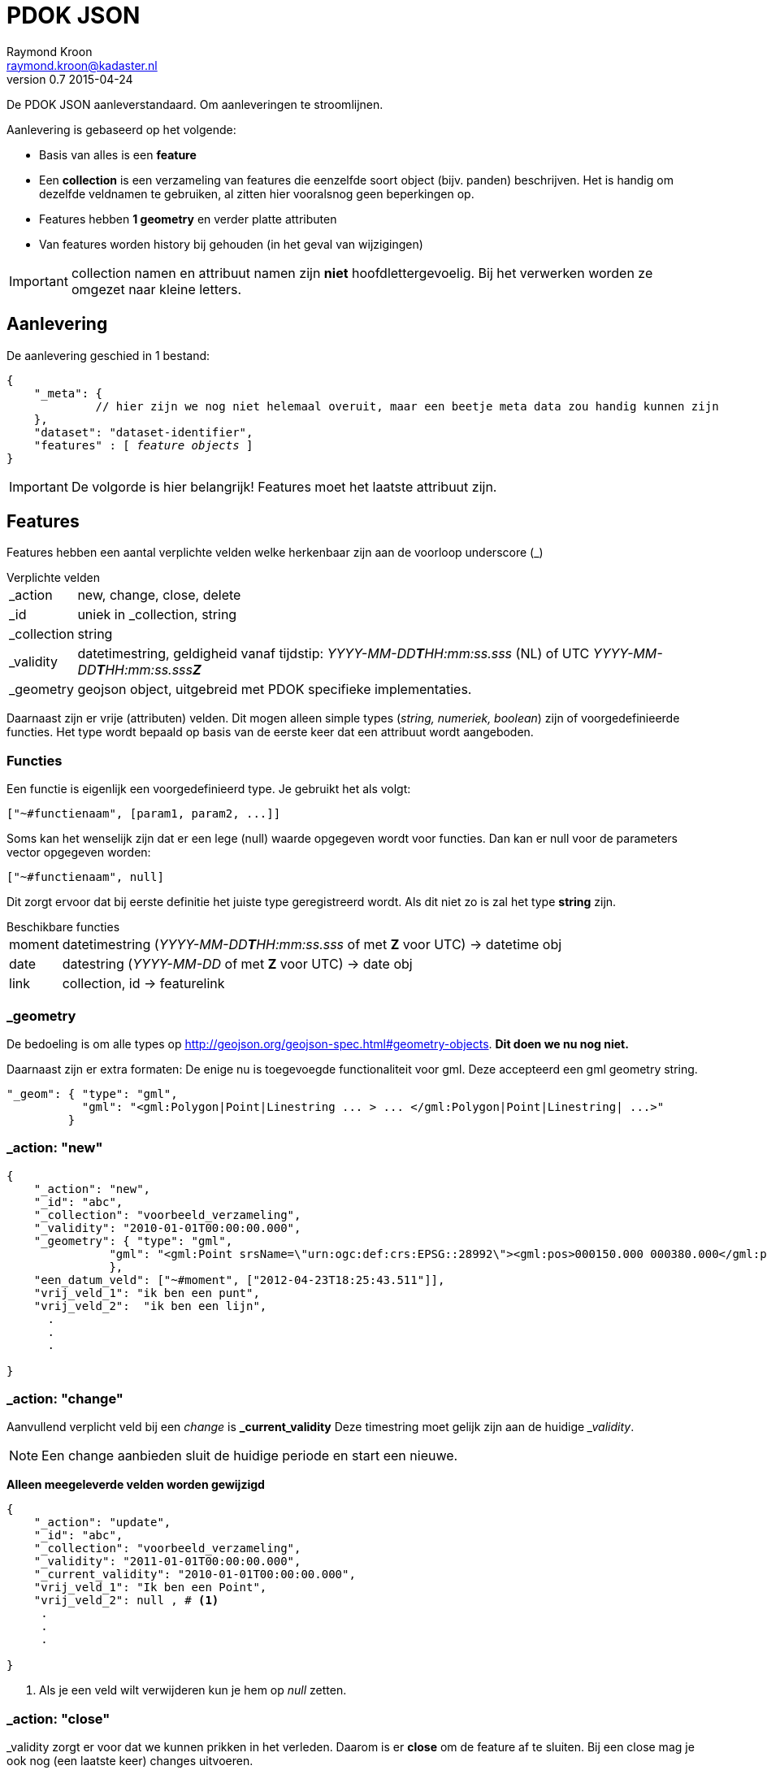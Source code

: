 = PDOK JSON
Raymond Kroon <raymond.kroon@kadaster.nl>
v0.7 2015-04-24

De PDOK JSON aanleverstandaard. Om aanleveringen te stroomlijnen.

Aanlevering is gebaseerd op het volgende:

* Basis van alles is een *feature*
* Een *collection* is een verzameling van features die eenzelfde soort object (bijv. panden) beschrijven. Het is handig om dezelfde veldnamen te gebruiken, al zitten hier vooralsnog geen beperkingen op.
* Features hebben *1 geometry* en verder platte attributen
* Van features worden history bij gehouden (in het geval van wijzigingen)

IMPORTANT: collection namen en attribuut namen zijn *niet* hoofdlettergevoelig. Bij het verwerken worden ze omgezet naar kleine letters.

== Aanlevering
De aanlevering geschied in 1 bestand:

[source, json, subs="macros"]
----
{
    "_meta": {
             // hier zijn we nog niet helemaal overuit, maar een beetje meta data zou handig kunnen zijn
    },
    "dataset": "dataset-identifier",
    "features" : pass:quotes[[ _feature objects_ ]]
}
----

IMPORTANT: De volgorde is hier belangrijk! Features moet het laatste attribuut zijn.

== Features
Features hebben een aantal verplichte velden welke herkenbaar zijn aan de voorloop underscore (_)

.Verplichte velden
[horizontal]
_action:: new, change, close, delete
_id:: uniek in _collection, string
_collection:: string
_validity:: datetimestring, geldigheid vanaf tijdstip: __YYYY-MM-DD**T**HH:mm:ss.sss__ (NL) of UTC __YYYY-MM-DD**T**HH:mm:ss.sss**Z** __
_geometry:: geojson object, uitgebreid met PDOK specifieke implementaties.

Daarnaast zijn er vrije (attributen) velden. Dit mogen alleen simple types (_string, numeriek, boolean_) zijn of voorgedefinieerde functies. Het type wordt bepaald op basis van de eerste keer dat een attribuut wordt aangeboden.

=== Functies
Een functie is eigenlijk een voorgedefinieerd type. Je gebruikt het als volgt:
----
["~#functienaam", [param1, param2, ...]]
----

Soms kan het wenselijk zijn dat er een lege (null) waarde opgegeven wordt voor functies. Dan kan er null voor de parameters vector opgegeven worden:
----
["~#functienaam", null]
----

Dit zorgt ervoor dat bij eerste definitie het juiste type geregistreerd wordt. Als dit niet zo is zal het type *string* zijn.

.Beschikbare functies
[horizontal]
moment:: datetimestring (__YYYY-MM-DD**T**HH:mm:ss.sss__ of met *Z* voor UTC) -> datetime obj
date:: datestring (__YYYY-MM-DD__ of met *Z* voor UTC) -> date obj
link:: collection, id -> featurelink

=== _geometry
De bedoeling is om alle types op http://geojson.org/geojson-spec.html#geometry-objects. *Dit doen we nu nog niet.*

Daarnaast zijn er extra formaten: De enige nu is toegevoegde functionaliteit voor gml. Deze accepteerd een gml geometry string.
[source, json]
----
"_geom": { "type": "gml",
           "gml": "<gml:Polygon|Point|Linestring ... > ... </gml:Polygon|Point|Linestring| ...>"
         }
----

=== _action: "new"

[source, json]
----
{
    "_action": "new",
    "_id": "abc",
    "_collection": "voorbeeld_verzameling",
    "_validity": "2010-01-01T00:00:00.000",
    "_geometry": { "type": "gml",
               "gml": "<gml:Point srsName=\"urn:ogc:def:crs:EPSG::28992\"><gml:pos>000150.000 000380.000</gml:pos></gml:Point>"
               },
    "een_datum_veld": ["~#moment", ["2012-04-23T18:25:43.511"]],
    "vrij_veld_1": "ik ben een punt",
    "vrij_veld_2":  "ik ben een lijn",
      .
      .
      .

}
----

=== _action: "change"
Aanvullend verplicht veld bij een _change_ is *_current_validity* Deze timestring moet gelijk zijn aan de huidige ___validity__.

NOTE: Een change aanbieden sluit de huidige periode en start een nieuwe.

*Alleen meegeleverde velden worden gewijzigd*

[source, json]
----
{
    "_action": "update",
    "_id": "abc",
    "_collection": "voorbeeld_verzameling",
    "_validity": "2011-01-01T00:00:00.000",
    "_current_validity": "2010-01-01T00:00:00.000",
    "vrij_veld_1": "Ik ben een Point",
    "vrij_veld_2": null , # <1>
     .
     .
     .

}
----

<1> Als je een veld wilt verwijderen kun je hem op __null__ zetten.

=== _action: "close"
_validity zorgt er voor dat we kunnen prikken in het verleden. Daarom is er *close* om de feature af te sluiten. Bij een close mag je ook nog (een laatste keer) changes uitvoeren.

[source, json]
----
{
    "_action": "close",
    "_id": "abc",
    "_collection": "voorbeeld_verzameling",
    "_validity": "2012-01-01T00:00:00.000", # <1>
    "_current_validity": "2011-01-01T00:00:00.000",
    "sluit_reden": "Verwijderd" # <2>
}
----

<1> Dit is de "sluitingsdatum"
<2> Het mogen nieuwe velden zijn, maar ook huidige. Dezelfde regels gelden als bij een *change*

IMPORTANT: Na een close kan een object niet meer gemuteerd worden.

=== _action: "delete"
Als er een fout gemaakt is in het verleden kan hiermee de feature gereset worden, zodat alles weer opnieuw aangeboden kan worden.

[source, json]
----
{
    "_action": "delete",
    "_id": "abc",
    "_collection": "voorbeeld_verzameling",
    "_current_validity": "2012-01-01T00:00:00.000"
}
----

== Gelinkte collecties
Om relaties vast te leggen tussen features in verschillende collecties, kunnen ___parent_collection__ en ___parent_id__ vastgelegd worden.

[source, json]
----
{
    "_action": "new",
    "_id": "child-id",
    "_collection": "child_verzameling",
    "_validity": "2012-01-01T00:00:00.000"
    "_parent_collection": "voorbeeld_verzameling",
    "_parent_id": "abc"
}
----

IMPORTANT: De parent collectie moet al bestaan anders werkt het linken niet.

Deze manier van linken ondersteund alleen alleen 1 - n, daarom kunnen features gelinked worden met link().

[source, json]
----
{
    "_action": "new",
    "_id": "xyz",
    "_collection": "vooprbeeld_verzameling_2",
    "_validity": "2012-01-01T00:00:00.000"
    "linked_item": ["~#link",["voorbeeld_verzameling", "abc"]],
     .
     .
     .
}
----

Dit mag een array zijn.

[source, json]
----
{
    "_action": "new",
    "_id": "xyz",
    "_collection": "voorbeeld_verzameling_2",
    "_validity": "2012-01-01T00:00:00.000"
    "linked_items": ["~#link" ["collectie1", "id1", "collectie2", "id2", ...]],
     .
     .
     .
}
----

IMPORTANT: De links moeten al bestaan op het moment van linken.

== Nested features
Linken van collecties vereist dat alle element een *_collection* en *_id* hebben. Het kan onwenselijk zijn om deze zelf bij te houden, daarom kunnen geneste features toegevoegd worden aan een feature. Dit is eventueel een array van objecten.

[source, json]
----
{
    "_action": "new",
    "_id": "klm",
    "_collection": "nested_parent",
    "_validity": "2012-01-01T00:00:00.000"
    "child_object": { "omschrijving": "ik ben genest", # <1>
                       "_geometry": { ... }
                     }
     "_geometry": { ... },
     "parent_info": "extra informatie"
}

{
    "_action": "new",
    "_id": "klm",
    "_collection": "nested_parent",
    "_validity": "2012-01-01T00:00:00.000"
    "child_object": [{ "omschrijving": "ik ben genest", # <2>
                       "_geometry": { ... }
                     },
                     { "omschrijving": "ik ben ook genest",
                       "_geometry": { ... }
                     ]
     "_geometry": { ... },
     "parent_info": "extra informatie"
}
----
<1> enkel object
<2> array van objecten


Op de achtergrond worden de geneste objecten in een eigen collectie gestopt. De childs worden verwijderd uit de parent.

[source, json]
----
{
    "_action": "new",
    "_id": "[uid]",
    "_collection": "nested_parent$child_object",
    "_validity": "2012-01-01T00:00:00.000"
    "_parent_collection": "nested_parent",
    "_parent_id": "klm",
    "omschrijving": "ik ben genest",
    "_geometry": { ... }
}
----

IMPORTANT: Bij een *change* van het *child_object* worden alle _huidige nested features_ *geCLOSEd* en worden de nieuwe aangemaakt.

== Feature zonder _geometry
Een feature moet altijd een geometry hebben, echter in sommige gevallen is het wenselijk om dit in een nested feature te stoppen.

NOTE: Het is mogelijk om geen geometry toe te voegen. Er moet dan wel een nested feature zijn die wel een geometry heeft.

Als het voorbeeld in <<Nested features>> geen _geometry zou hebben, dan zou op de achtergrond het volgende gebeuren.

[source, json, subs="verbatim,macros"]
----
{
    "_action": "new",
    "_id": "klm$[uid]",
    "_collection": "nested_parent$child_object",
    "_validity": "2012-01-01T00:00:00.000"
    "omschrijving": "ik ben genest",
    "_geometry": { ... },
    pass:quotes[*"nested_parent$parent_info": "extra informatie"*]
}
----

IMPORTANT: Bij een *change* worden alle _huidige nested features_ *geCLOSEd* en worden nieuwe features aangemaakt.

NOTE: Het verschil tussen een parent met en zonder geometrie is dat bij het eerste geval er ook een parent collectie is met daarin de parent zonder childs. In het tweede geval bestaat alleen de child collectie.

== Feature historie
Gebruik makend van het *_validity* attribuut kan er een historie bijgehouden worden. Hierdoor kunnen we "prikken" in het verleden.

* Een feature is geldig vanaf de validity datum bij het aanmaken (__new__). Dit is _"versie 1"_.
* Bij een change wordt versie 1 afgesloten en gaat de nieuwe versie in, oftewel _"versie 2"_.
* Dit kan een aantal keer door gaan. Elke keer resulterend in een afgesloten huidige en geopende nieuwe versie.
* Als laatste kan een feature gesloten (*close*) worden. Hierna is een feature niet meer beschikbaar.

[source, json]
----
{
    "_action": "new",
    "_id": "feature1",
    "_collection": "historie-voorbeeld",
    "_validity": "[t1]"
    "value": "foo"
}

{
    "_action": "change",
    "_id": "feature1",
    "_collection": "historie-voorbeeld",
    "_current_validity": "[t1]",
    "_validity": "[t2]"
    "value": "bar"
}

{
    "_action": "change",
    "_id": "feature1",
    "_collection": "historie-voorbeeld",
    "_current_validity": "[t2]",
    "_validity": "[t3]"
    "value": "baz"
}

{
    "_action": "close",
    "_id": "feature1",
    "_collection": "historie-voorbeeld",
    "_current_validity": "[t3]",
    "_validity": "[t4]"
}
----

Dit resulteert in de volgende historie:

----
    t1           t2               t3           t4
-----|------------|----------------|------------|-------------->
 X     value=foo      value=bar       value=baz       X
----
